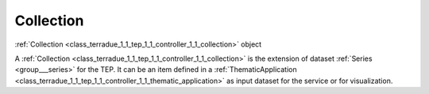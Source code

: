 .. _class_terradue_1_1_tep_1_1_controller_1_1_collection:

Collection
----------

:ref:`Collection <class_terradue_1_1_tep_1_1_controller_1_1_collection>` object 


.. uml::

  !include includes/skins.iuml
  skinparam backgroundColor #FFFFFF
  skinparam componentStyle uml2
  !include source/classes/class_terradue_1_1_tep_1_1_controller_1_1_collection.iuml

A :ref:`Collection <class_terradue_1_1_tep_1_1_controller_1_1_collection>` is the extension of dataset :ref:`Series <group___series>` for the TEP. It can be an item defined in a :ref:`ThematicApplication <class_terradue_1_1_tep_1_1_controller_1_1_thematic_application>` as input dataset for the service or for visualization. 

